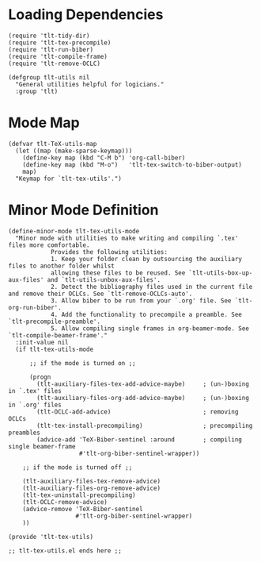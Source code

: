* Loading Dependencies
#+BEGIN_SRC elisp :exports code :tangle el-files/tlt-tex-utils.el
  (require 'tlt-tidy-dir)
  (require 'tlt-tex-precompile)
  (require 'tlt-run-biber)
  (require 'tlt-compile-frame)
  (require 'tlt-remove-OCLC)

  (defgroup tlt-utils nil
    "General utilities helpful for logicians."
    :group 'tlt)
#+END_SRC

* Mode Map
#+BEGIN_SRC elisp :exports code :tangle el-files/tlt-tex-utils.el
  (defvar tlt-TeX-utils-map
    (let ((map (make-sparse-keymap)))
      (define-key map (kbd "C-M b") 'org-call-biber)
      (define-key map (kbd "M-o")   'tlt-tex-switch-to-biber-output)
      map)
    "Keymap for `tlt-tex-utils'.")
#+END_SRC
* Minor Mode Definition
#+BEGIN_SRC elisp :exports code :tangle el-files/tlt-tex-utils.el
  (define-minor-mode tlt-tex-utils-mode
    "Minor mode with utilities to make writing and compiling `.tex' files more comfortable. 
              Provides the following utilities:
              1. Keep your folder clean by outsourcing the auxiliary files to another folder whilst
              allowing these files to be reused. See `tlt-utils-box-up-aux-files' and `tlt-utils-unbox-aux-files'.
              2. Detect the bibliography files used in the current file and remove their OCLCs. See `tlt-remove-OCLCs-auto'.
              3. Allow biber to be run from your `.org' file. See `tlt-org-run-biber'.
              4. Add the functionality to precompile a preamble. See `tlt-precompile-preamble'.
              5. Allow compiling single frames in org-beamer-mode. See `tlt-compile-beamer-frame'."
    :init-value nil
    (if tlt-tex-utils-mode           

        ;; if the mode is turned on ;;

        (progn                                    
          (tlt-auxiliary-files-tex-add-advice-maybe)     ; (un-)boxing in `.tex' files
          (tlt-auxiliary-files-org-add-advice-maybe)     ; (un-)boxing in `.org' files
          (tlt-OCLC-add-advice)                          ; removing OCLCs
          (tlt-tex-install-precompiling)                 ; precompiling preambles
          (advice-add 'TeX-Biber-sentinel :around        ; compiling single beamer-frame
                      #'tlt-org-biber-sentinel-wrapper)) 

      ;; if the mode is turned off ;;

      (tlt-auxiliary-files-tex-remove-advice)            
      (tlt-auxiliary-files-org-remove-advice)
      (tlt-tex-uninstall-precompiling)
      (tlt-OCLC-remove-advice)
      (advice-remove 'TeX-Biber-sentinel
                     #'tlt-org-biber-sentinel-wrapper) 
      ))

  (provide 'tlt-tex-utils)

  ;; tlt-tex-utils.el ends here ;;
#+END_SRC

